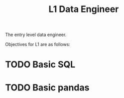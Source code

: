 :PROPERTIES:
:ID:       C40A00E6-13F0-4F1A-82C5-31C3F7D76016
:CATEGORY: DENG
:LEVEL: 1
:END:
#+title: L1 Data Engineer

The entry level data engineer.

Objectives for L1 are as follows:

* TODO Basic SQL

* TODO Basic pandas
